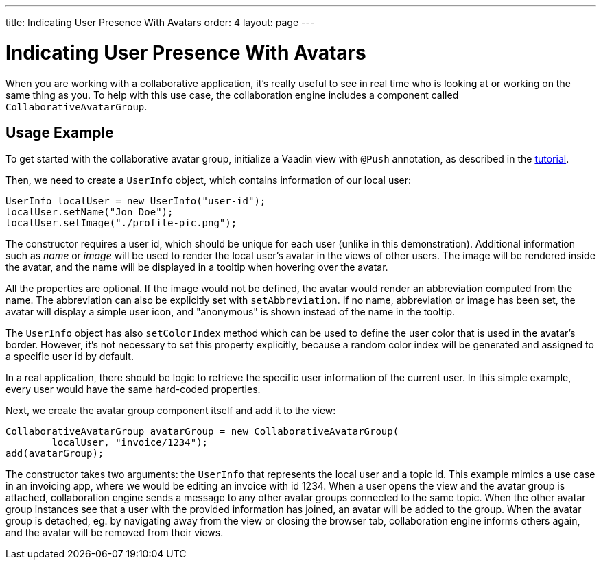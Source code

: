 ---
title: Indicating User Presence With Avatars
order: 4
layout: page
---

[[ce.avatars]]
= Indicating User Presence With Avatars

When you are working with a collaborative application, it's really useful to see in real time who is looking at or working on the same thing as you.
To help with this use case, the collaboration engine includes a component called `CollaborativeAvatarGroup`.

== Usage Example

To get started with the collaborative avatar group, initialize a Vaadin view with `@Push` annotation, as described in the link:Tutorial.asciidoc[tutorial].

Then, we need to create a `UserInfo` object, which contains information of our local user:

```java
UserInfo localUser = new UserInfo("user-id");
localUser.setName("Jon Doe");
localUser.setImage("./profile-pic.png");
```
The constructor requires a user id, which should be unique for each user (unlike in this demonstration).
Additional information such as _name_ or _image_ will be used to render the local user's avatar in the views of other users.
The image will be rendered inside the avatar, and the name will be displayed in a tooltip when hovering over the avatar.

All the properties are optional.
If the image would not be defined, the avatar would render an abbreviation computed from the name.
The abbreviation can also be explicitly set with `setAbbreviation`.
If no name, abbreviation or image has been set, the avatar will display a simple user icon, and "anonymous" is shown instead of the name in the tooltip.

The `UserInfo` object has also `setColorIndex` method which can be used to define the user color that is used in the avatar's border.
However, it's not necessary to set this property explicitly, because a random color index will be generated and assigned to a specific user id by default.

In a real application, there should be logic to retrieve the specific user information of the current user.
In this simple example, every user would have the same hard-coded properties.

Next, we create the avatar group component itself and add it to the view:

```java
CollaborativeAvatarGroup avatarGroup = new CollaborativeAvatarGroup(
        localUser, "invoice/1234");
add(avatarGroup);
```

The constructor takes two arguments: the `UserInfo` that represents the local user and a topic id.
This example mimics a use case in an invoicing app, where we would be editing an invoice with id 1234.
When a user opens the view and the avatar group is attached,
collaboration engine sends a message to any other avatar groups connected to the same topic.
When the other avatar group instances see that a user with the provided information has joined, an avatar will be added to the group.
When the avatar group is detached, eg. by navigating away from the view or closing the browser tab, collaboration engine informs others again, and the avatar will be removed from their views.

